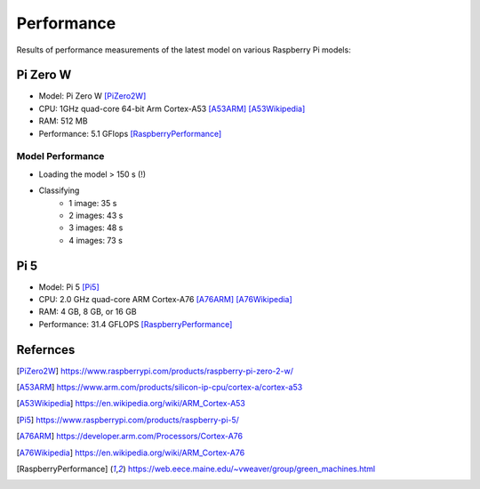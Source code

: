 Performance
-----------

Results of performance measurements of the latest model on various Raspberry
Pi models:

Pi Zero W
~~~~~~~~~

- Model: Pi Zero W [PiZero2W]_
- CPU: 1GHz quad-core 64-bit Arm Cortex-A53 [A53ARM]_ [A53Wikipedia]_
- RAM: 512 MB
- Performance: 5.1 GFlops [RaspberryPerformance]_

Model Performance
^^^^^^^^^^^^^^^^^

- Loading the model > 150 s (!)
- Classifying
    - 1 image: 35 s
    - 2 images: 43 s
    - 3 images: 48 s
    - 4 images: 73 s

Pi 5
~~~~

- Model: Pi 5 [Pi5]_
- CPU: 2.0 GHz quad-core ARM Cortex-A76 [A76ARM]_ [A76Wikipedia]_
- RAM: 4 GB, 8 GB, or 16 GB
- Performance: 31.4 GFLOPS [RaspberryPerformance]_

Refernces
~~~~~~~~~

.. [PiZero2W] https://www.raspberrypi.com/products/raspberry-pi-zero-2-w/
.. [A53ARM] https://www.arm.com/products/silicon-ip-cpu/cortex-a/cortex-a53
.. [A53Wikipedia] https://en.wikipedia.org/wiki/ARM_Cortex-A53
.. [Pi5] https://www.raspberrypi.com/products/raspberry-pi-5/
.. [A76ARM] https://developer.arm.com/Processors/Cortex-A76
.. [A76Wikipedia] https://en.wikipedia.org/wiki/ARM_Cortex-A76
.. [RaspberryPerformance] https://web.eece.maine.edu/~vweaver/group/green_machines.html
